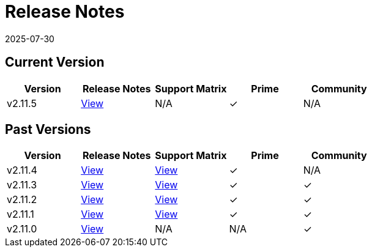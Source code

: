 = Release Notes
:page-languages: [en, zh]
:revdate: 2025-07-30
:page-revdate: {revdate}

== Current Version

|===
| Version | Release Notes | Support Matrix | Prime | Community

| v2.11.5
| https://github.com/rancher/rancher/releases/tag/v2.11.5[View]
| N/A
| &#10003;
| N/A
|===

== Past Versions

|===
| Version | Release Notes | Support Matrix | Prime | Community

| v2.11.4
| https://github.com/rancher/rancher/releases/tag/v2.11.4[View]
| https://www.suse.com/suse-rancher/support-matrix/all-supported-versions/rancher-v2-11-4/[View]
| &#10003;
| N/A

| v2.11.3
| https://github.com/rancher/rancher/releases/tag/v2.11.3[View]
| https://www.suse.com/suse-rancher/support-matrix/all-supported-versions/rancher-v2-11-3/[View]
| &#10003;
| &#10003;

| v2.11.2
| https://github.com/rancher/rancher/releases/tag/v2.11.2[View]
| https://www.suse.com/suse-rancher/support-matrix/all-supported-versions/rancher-v2-11-2/[View]
| &#10003;
| &#10003;

| v2.11.1
| https://github.com/rancher/rancher/releases/tag/v2.11.1[View]
| https://www.suse.com/suse-rancher/support-matrix/all-supported-versions/rancher-v2-11-1/[View]
| &#10003;
| &#10003;

| v2.11.0
| https://github.com/rancher/rancher/releases/tag/v2.11.0[View]
| N/A
| N/A
| &#10003;
|===
